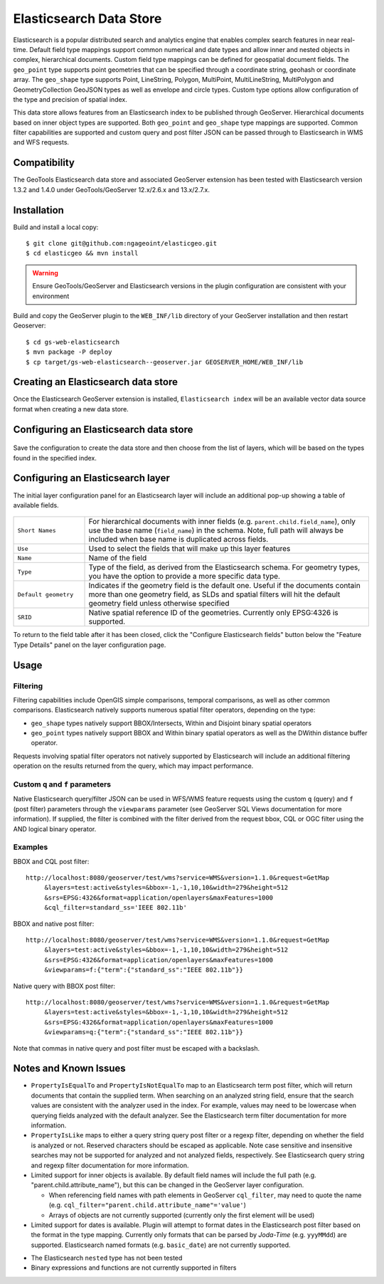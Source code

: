 Elasticsearch Data Store
========================

Elasticsearch is a popular distributed search and analytics engine that enables complex search features in near real-time. Default field type mappings support common numerical and date types and allow inner and nested objects in complex, hierarchical documents. Custom field type mappings can be defined for geospatial document fields. The ``geo_point`` type supports point geometries that can be specified through a coordinate string, geohash or coordinate array. The ``geo_shape`` type supports Point, LineString,  Polygon, MultiPoint, MultiLineString, MultiPolygon and GeometryCollection GeoJSON types as well as envelope and circle types. Custom type options allow configuration of the type and precision of spatial index.

This data store allows features from an Elasticsearch index to be published through GeoServer. Hierarchical documents based on inner object types are supported. Both ``geo_point`` and ``geo_shape`` type mappings are supported. Common filter capabilities are supported and custom query and post filter JSON can be passed through to Elasticsearch in WMS and WFS requests. 

Compatibility
-------------

The GeoTools Elasticsearch data store and associated GeoServer extension has been tested with Elasticsearch version 1.3.2 and 1.4.0 under GeoTools/GeoServer 
12.x/2.6.x and 13.x/2.7.x.

Installation
------------

Build and install a local copy::

    $ git clone git@github.com:ngageoint/elasticgeo.git
    $ cd elasticgeo && mvn install

.. warning:: Ensure GeoTools/GeoServer and Elasticsearch versions in the plugin configuration are consistent with your environment 

Build and copy the GeoServer plugin to the ``WEB_INF/lib`` directory of your GeoServer installation and then restart Geoserver::

    $ cd gs-web-elasticsearch
    $ mvn package -P deploy
    $ cp target/gs-web-elasticsearch--geoserver.jar GEOSERVER_HOME/WEB_INF/lib

Creating an Elasticsearch data store
------------------------------------

Once the Elasticsearch GeoServer extension is installed, ``Elasticsearch index`` will be an available vector data source format when creating a new data store.

.. figure:: images/elasticsearch_store.png
   :align: center

.. _config_elasticsearch:

Configuring an Elasticsearch data store
---------------------------------------

.. figure:: images/elasticsearch_configuration.png
   :align: center

.. list-table::
   :widths: 20 80

   * - ``elasticsearch_host``
     - Host (IP) for connecting to Elasticsearch
   * - ``elasticsearch_port``
     - Port for connecting to Elasticsearch 
   * - ``index_name``
     - Index name
   * -``cluster_name``
     - Cluster name
   * - ``use_local_node``
     - Whether to use the node client or transport client to connect to Elasticsearch
   * - ``store_data``
     - Whether to store data in the local node, if relevant

Save the configuration to create the data store and then choose from the list of layers, which will be based on the types found in the specified index.

Configuring an Elasticsearch layer
----------------------------------------

The initial layer configuration panel for an Elasticsearch layer will include an additional pop-up showing a table of available fields.

.. figure:: images/elasticsearch_fieldlist.png
   :align: center

.. list-table::
   :widths: 20 80

   * - ``Short Names``
     - For hierarchical documents with inner fields (e.g. ``parent.child.field_name``), only use the base name 
       (``field_name``) in the schema. Note, full path will always be included when base name is duplicated across fields.
   * - ``Use``
     - Used to select the fields that will make up this layer features
   * - ``Name``
     - Name of the field
   * - ``Type``
     - Type of the field, as derived from the Elasticsearch schema. For geometry types, you have the option to provide a more specific data type.
   * - ``Default geometry``
     - Indicates if the geometry field is the default one. Useful if the documents contain more than one geometry field, as SLDs and spatial filters will hit the default geometry field unless otherwise specified
   * - ``SRID``
     - Native spatial reference ID of the geometries. Currently only EPSG:4326 is supported.

To return to the field table after it has been closed, click the "Configure Elasticsearch fields" button below the "Feature Type Details" panel on the layer configuration page.

.. figure:: images/elasticsearch_fieldlist_edit.png
   :align: center

Usage
---------

Filtering
^^^^^^^^^

Filtering capabilities include OpenGIS simple comparisons, temporal comparisons, as well as other common comparisons. Elasticsearch natively supports numerous spatial filter operators, depending on the type:

- ``geo_shape`` types natively support BBOX/Intersects, Within and Disjoint binary spatial operators
- ``geo_point`` types natively support BBOX and Within binary spatial operators as well as the DWithin distance buffer operator.

Requests involving spatial filter operators not natively supported by Elasticsearch will include an additional filtering operation on the results returned from the query, which may impact performance.


Custom ``q`` and ``f`` parameters
^^^^^^^^^^^^^^^^^^^^^^^^^^^^^^^^^

Native Elasticsearch query/filter JSON can be used in WFS/WMS feature requests using the custom ``q`` (query) and ``f`` (post filter) parameters through the ``viewparams`` parameter (see GeoServer SQL Views documentation for more information). If supplied, the filter is combined with the filter derived from the request bbox, CQL or OGC filter using the AND logical binary operator.

Examples
^^^^^^^^

BBOX and CQL post filter::

    http://localhost:8080/geoserver/test/wms?service=WMS&version=1.1.0&request=GetMap
         &layers=test:active&styles=&bbox=-1,-1,10,10&width=279&height=512
         &srs=EPSG:4326&format=application/openlayers&maxFeatures=1000
         &cql_filter=standard_ss='IEEE 802.11b'

BBOX and native post filter::

    http://localhost:8080/geoserver/test/wms?service=WMS&version=1.1.0&request=GetMap
         &layers=test:active&styles=&bbox=-1,-1,10,10&width=279&height=512
         &srs=EPSG:4326&format=application/openlayers&maxFeatures=1000
         &viewparams=f:{"term":{"standard_ss":"IEEE 802.11b"}}

Native query with BBOX post filter::

    http://localhost:8080/geoserver/test/wms?service=WMS&version=1.1.0&request=GetMap
         &layers=test:active&styles=&bbox=-1,-1,10,10&width=279&height=512
         &srs=EPSG:4326&format=application/openlayers&maxFeatures=1000
         &viewparams=q:{"term":{"standard_ss":"IEEE 802.11b"}}

Note that commas in native query and post filter must be escaped with a backslash.

Notes and Known Issues
----------------------

- ``PropertyIsEqualTo`` and ``PropertyIsNotEqualTo`` map to an Elasticsearch term post filter, which will return documents that contain the supplied term. When searching on an analyzed string field, ensure that the search values are consistent with the analyzer used in the index. For example, values may need to be lowercase when querying fields analyzed with the default analyzer. See the Elasticsearch term filter documentation for more information.
- ``PropertyIsLike`` maps to either a query string query post filter or a regexp filter, depending on whether the field is analyzed or not. Reserved characters should be escaped as applicable. Note case sensitive and insensitive searches may not be supported for analyzed and not analyzed fields, respectively. See Elasticsearch query string and regexp filter documentation for more information.
- Limited support for inner objects is available. By default field names will include the full path (e.g. "parent.child.attribute_name"), but this can be changed in the GeoServer layer configuration.

  - When referencing field names with path elements in GeoServer ``cql_filter``, may need to quote the name (e.g. ``cql_filter="parent.child.attribute_name"='value'``)
  - Arrays of objects are not currently supported (currently only the first element will be used)

- Limited support for dates is available. Plugin will attempt to format dates in the Elasticsearch post filter based on the format in the type mapping. Currently only formats that can be parsed by `Joda-Time` (e.g. ``yyyMMdd``) are supported. Elasticsearch named formats (e.g. ``basic_date``) are not currently supported.

.. _Joda-Time: http://www.joda.org/joda-time/

- The Elasticsearch ``nested`` type has not been tested
- Binary expressions and functions are not currently supported in filters
